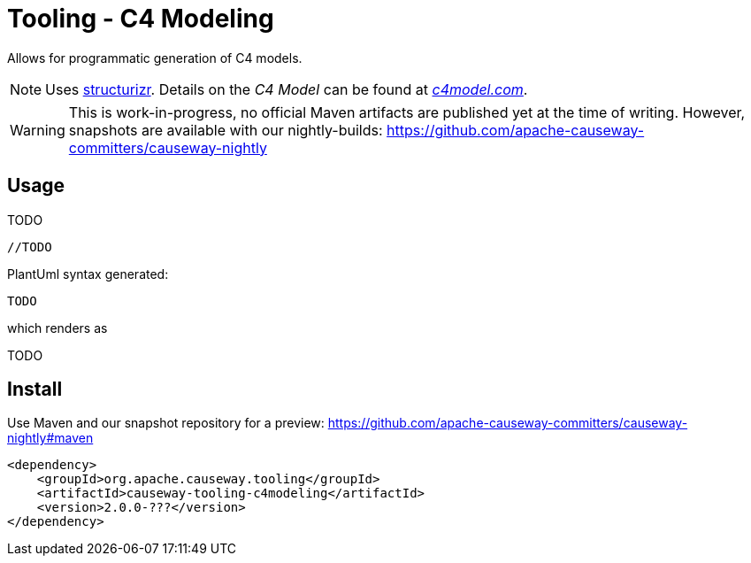 = Tooling - C4 Modeling

:Notice: Licensed to the Apache Software Foundation (ASF) under one or more contributor license agreements. See the NOTICE file distributed with this work for additional information regarding copyright ownership. The ASF licenses this file to you under the Apache License, Version 2.0 (the "License"); you may not use this file except in compliance with the License. You may obtain a copy of the License at. http://www.apache.org/licenses/LICENSE-2.0 . Unless required by applicable law or agreed to in writing, software distributed under the License is distributed on an "AS IS" BASIS, WITHOUT WARRANTIES OR  CONDITIONS OF ANY KIND, either express or implied. See the License for the specific language governing permissions and limitations under the License.


Allows for programmatic generation of C4 models.

NOTE: Uses https://structurizr.com/[structurizr]. Details on the _C4 Model_ can be found at https://c4model.com/[_c4model.com_].

WARNING: This is work-in-progress, no official Maven artifacts are published yet at the time of writing.
However, snapshots are available with our nightly-builds:
https://github.com/apache-causeway-committers/causeway-nightly[]

== Usage

TODO

[source,java]
----
//TODO
----

PlantUml syntax generated:

[source]
----
TODO
----

which renders as

TODO

== Install

Use Maven and our snapshot repository for a preview:
https://github.com/apache-causeway-committers/causeway-nightly#maven[]

[source,xml]
----
<dependency>
    <groupId>org.apache.causeway.tooling</groupId>
    <artifactId>causeway-tooling-c4modeling</artifactId>
    <version>2.0.0-???</version>
</dependency>
----


